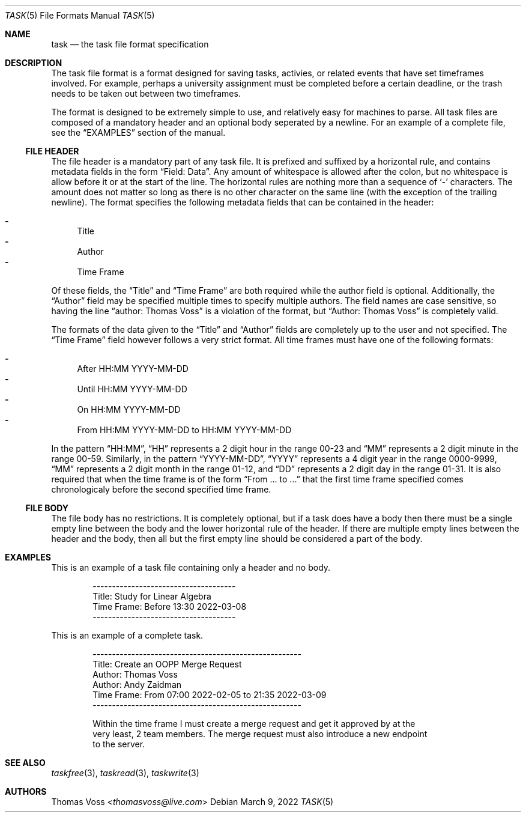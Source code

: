 .\"
.\" BSD Zero Clause License
.\"
.\" Copyright (c) 2022 Thomas Voss
.\"
.\" Permission to use, copy, modify, and/or distribute this software for any
.\" purpose with or without fee is hereby granted.
.\"
.\" THE SOFTWARE IS PROVIDED "AS IS" AND THE AUTHOR DISCLAIMS ALL WARRANTIES WITH
.\" REGARD TO THIS SOFTWARE INCLUDING ALL IMPLIED WARRANTIES OF MERCHANTABILITY
.\" AND FITNESS. IN NO EVENT SHALL THE AUTHOR BE LIABLE FOR ANY SPECIAL, DIRECT,
.\" INDIRECT, OR CONSEQUENTIAL DAMAGES OR ANY DAMAGES WHATSOEVER RESULTING FROM
.\" LOSS OF USE, DATA OR PROFITS, WHETHER IN AN ACTION OF CONTRACT, NEGLIGENCE OR
.\" OTHER TORTIOUS ACTION, ARISING OUT OF OR IN CONNECTION WITH THE USE OR
.\" PERFORMANCE OF THIS SOFTWARE.
.\"
.Dd $Mdocdate: March 9 2022 $
.Dt TASK 5
.Os
.Sh NAME
.Nm task
.Nd the task file format specification
.Sh DESCRIPTION
The task file format is a format designed for saving tasks, activies, or related events that have set
timeframes involved.
For example, perhaps a university assignment must be completed before a certain deadline, or the
trash needs to be taken out between two timeframes.
.Pp
The format is designed to be extremely simple to use, and relatively easy for machines to parse.
All task files are composed of a mandatory header and an optional body seperated by a newline.
For an example of a complete file, see the
.Sx EXAMPLES
section of the manual.
.Ss FILE HEADER
The file header is a mandatory part of any task file.
It is prefixed and suffixed by a horizontal rule, and contains metadata fields in the form
.Dq Field: Data .
Any amount of whitespace is allowed after the colon, but no whitespace is allow before it or at the
start of the line.
The horizontal rules are nothing more than a sequence of
.Sq \-
characters.
The amount does not matter so long as there is no other character on the same line
.Pq with the exception of the trailing newline .
The format specifies the following metadata fields that can be contained in the header:
.Pp
.Bl -dash -compact
.It
Title
.It
Author
.It
Time Frame
.El
.Pp
Of these fields, the
.Dq Title
and
.Dq Time Frame
are both required while the author field is optional.
Additionally, the
.Dq Author
field may be specified multiple times to specify multiple authors.
The field names are case sensitive, so having the line
.Dq author: Thomas Voss
is a violation of the format, but
.Dq Author: Thomas Voss
is completely valid.
.Pp
The formats of the data given to the
.Dq Title
and
.Dq Author
fields are completely up to the user and not specified.
The
.Dq Time Frame
field however follows a very strict format.
All time frames must have one of the following formats:
.Pp
.Bl -dash -compact
.It
After HH:MM YYYY\-MM\-DD
.It
Until HH:MM YYYY\-MM\-DD
.It
On HH:MM YYYY\-MM\-DD
.It
From HH:MM YYYY\-MM\-DD to HH:MM YYYY\-MM\-DD
.El
.Pp
In the pattern
.Dq HH:MM ,
.Dq HH
represents a 2 digit hour in the range 00\-23 and
.Dq MM
represents a 2 digit minute in the range 00\-59.
Similarly, in the pattern
.Dq YYYY\-MM\-DD ,
.Dq YYYY
represents a 4 digit year in the range 0000\-9999,
.Dq MM
represents a 2 digit month in the range 01\-12, and
.Dq DD
represents a 2 digit day in the range 01\-31.
It is also required that when the time frame is of the form
.Dq From ... to ...
that the first time frame specified comes chronologicaly before the second specified time frame.
.Ss FILE BODY
The file body has no restrictions.
It is completely optional, but if a task does have a body then there must be a single empty line
between the body and the lower horizontal rule of the header.
If there are multiple empty lines between the header and the body, then all but the first empty line
should be considered a part of the body.
.Sh EXAMPLES
This is an example of a task file containing only a header and no body.
.Bd -literal -offset indent
-------------------------------------
Title:       Study for Linear Algebra
Time Frame:  Before 13:30 2022-03-08
-------------------------------------
.Ed
.Pp
This is an example of a complete task.
.Bd -literal -offset indent
------------------------------------------------------
Title:       Create an OOPP Merge Request
Author:      Thomas Voss
Author:      Andy Zaidman
Time Frame:  From 07:00 2022-02-05 to 21:35 2022-03-09
------------------------------------------------------

Within the time frame I must create a merge request and get it approved by at the
very least, 2 team members. The merge request must also introduce a new endpoint
to the server.
.Ed
.Sh SEE ALSO
.Xr taskfree 3 ,
.Xr taskread 3 ,
.Xr taskwrite 3
.Sh AUTHORS
.An Thomas Voss Aq Mt thomasvoss@live.com
